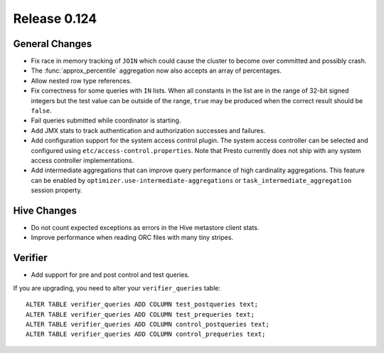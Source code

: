 =============
Release 0.124
=============

General Changes
---------------

* Fix race in memory tracking of ``JOIN`` which could cause the cluster to become over
  committed and possibly crash.
* The :func:`approx_percentile` aggregation now also accepts an array of percentages.
* Allow nested row type references.
* Fix correctness for some queries with ``IN`` lists. When all constants in the
  list are in the range of 32-bit signed integers but the test value can be
  outside of the range, ``true`` may be produced when the correct result should
  be ``false``.
* Fail queries submitted while coordinator is starting.
* Add JMX stats to track authentication and authorization successes and failures.
* Add configuration support for the system access control plugin. The system access
  controller can be selected and configured using ``etc/access-control.properties``.
  Note that Presto currently does not ship with any system access controller
  implementations.
* Add intermediate aggregations that can improve query performance of high cardinality aggregations.
  This feature can be enabled by ``optimizer.use-intermediate-aggregations`` or ``task_intermediate_aggregation``
  session property.

Hive Changes
------------

* Do not count expected exceptions as errors in the Hive metastore client stats.
* Improve performance when reading ORC files with many tiny stripes.

Verifier
--------

* Add support for pre and post control and test queries.

If you are upgrading, you need to alter your ``verifier_queries`` table::

    ALTER TABLE verifier_queries ADD COLUMN test_postqueries text;
    ALTER TABLE verifier_queries ADD COLUMN test_prequeries text;
    ALTER TABLE verifier_queries ADD COLUMN control_postqueries text;
    ALTER TABLE verifier_queries ADD COLUMN control_prequeries text;
